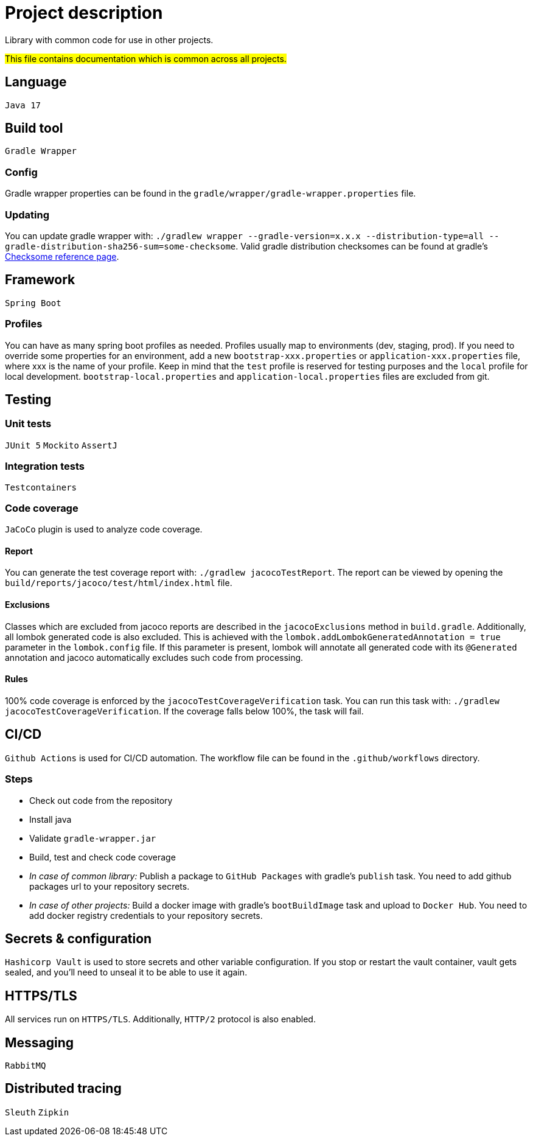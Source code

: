 = Project description

Library with common code for use in other projects.

#This file contains documentation which is common across all projects.#

== Language
`Java 17`

== Build tool
`Gradle Wrapper`

=== Config
Gradle wrapper properties can be found in the `gradle/wrapper/gradle-wrapper.properties` file.

=== Updating
You can update gradle wrapper with: `./gradlew wrapper --gradle-version=x.x.x --distribution-type=all
--gradle-distribution-sha256-sum=some-checksome`. Valid gradle distribution checksomes can be found
at gradle's https://gradle.org/release-checksums/[Checksome reference page].

== Framework
`Spring Boot`

=== Profiles
You can have as many spring boot profiles as needed. Profiles usually map to environments (dev,
staging, prod). If you need to override some properties for an environment, add a new
`bootstrap-xxx.properties` or `application-xxx.properties` file, where xxx is the name of your
profile. Keep in mind that the `test` profile is reserved for testing purposes and the `local`
profile for local development. `bootstrap-local.properties` and `application-local.properties` files
are excluded from git.

== Testing

=== Unit tests
`JUnit 5` `Mockito` `AssertJ`

=== Integration tests
`Testcontainers`

=== Code coverage
`JaCoCo` plugin is used to analyze code coverage.

==== Report
You can generate the test coverage report with: `./gradlew jacocoTestReport`. The report can be
viewed by opening the `build/reports/jacoco/test/html/index.html` file.

==== Exclusions
Classes which are excluded from jacoco reports are described in the `jacocoExclusions` method in
`build.gradle`. Additionally, all lombok generated code is also excluded. This is achieved with the
`lombok.addLombokGeneratedAnnotation = true` parameter in the `lombok.config` file. If this parameter
is present, lombok will annotate all generated code with its `@Generated` annotation and jacoco
automatically excludes such code from processing.

==== Rules
100% code coverage is enforced by the `jacocoTestCoverageVerification` task. You can run this task
with: `./gradlew jacocoTestCoverageVerification`. If the coverage falls below 100%, the task will
fail.

== CI/CD
`Github Actions` is used for CI/CD automation. The workflow file can be found in the
`.github/workflows` directory.

=== Steps
* Check out code from the repository
* Install java
* Validate `gradle-wrapper.jar`
* Build, test and check code coverage
* _In case of common library:_ Publish a package to `GitHub Packages` with gradle's `publish` task.
You need to add github packages url to your repository secrets.
* _In case of other projects:_ Build a docker image with gradle's `bootBuildImage` task and upload to
`Docker Hub`. You need to add docker registry credentials to your repository secrets.

== Secrets & configuration
`Hashicorp Vault` is used to store secrets and other variable configuration. If you stop or restart
the vault container, vault gets sealed, and you'll need to unseal it to be able to use it again.

== HTTPS/TLS
All services run on `HTTPS/TLS`. Additionally, `HTTP/2` protocol is also enabled.

== Messaging
`RabbitMQ`

== Distributed tracing
`Sleuth` `Zipkin`
